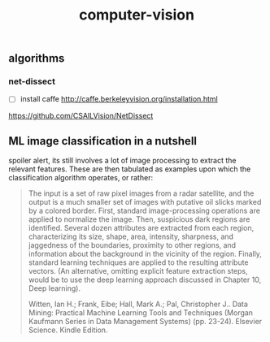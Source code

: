 # _*_ mode:org _*_
#+TITLE: computer-vision
#+STARTUP: indent
#+OPTIONS: toc:nil

** algorithms

*** net-dissect
- [ ] install caffe http://caffe.berkeleyvision.org/installation.html
https://github.com/CSAILVision/NetDissect


**  ML image classification in a nutshell

spoiler alert, its still involves a lot of image processing to extract
the relevant features.  These are then tabulated as examples upon
which the classification algorithm operates, or rather:

#+BEGIN_QUOTE
The input is a set of raw pixel images from a radar satellite, and the
output is a much smaller set of images with putative oil slicks marked
by a colored border. First, standard image-processing operations are
applied to normalize the image. Then, suspicious dark regions are
identified. Several dozen attributes are extracted from each region,
characterizing its size, shape, area, intensity, sharpness, and
jaggedness of the boundaries, proximity to other regions, and
information about the background in the vicinity of the
region. Finally, standard learning techniques are applied to the
resulting attribute vectors. (An alternative, omitting explicit
feature extraction steps, would be to use the deep learning approach
discussed in Chapter 10, Deep learning).

Witten, Ian H.; Frank, Eibe; Hall, Mark A.; Pal, Christopher J.. Data
Mining: Practical Machine Learning Tools and Techniques (Morgan
Kaufmann Series in Data Management Systems) (pp. 23-24). Elsevier
Science. Kindle Edition.
#+END_QUOTE




















 # Local Variables:
 # eval: (wiki-mode)
 # End:
